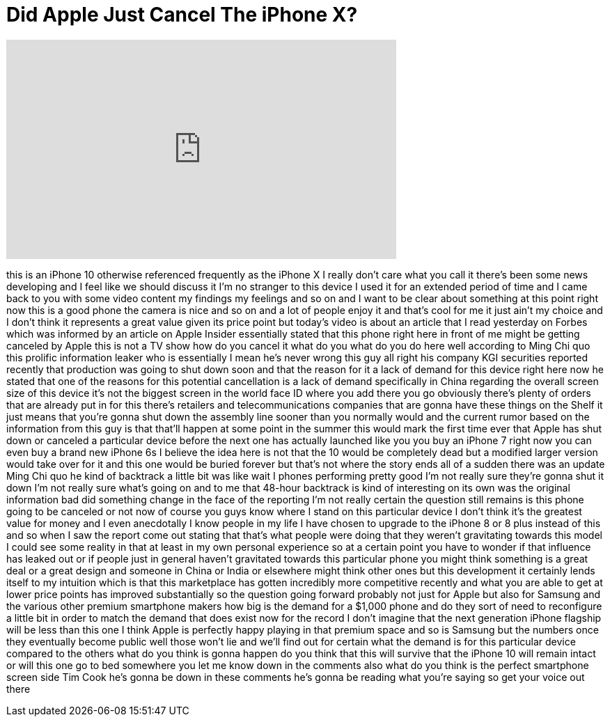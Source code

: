 = Did Apple Just Cancel The iPhone X?
:published_at: 2018-01-24
:hp-alt-title: Did Apple Just Cancel The iPhone X?
:hp-image: https://i.ytimg.com/vi/SKd4xML-fV4/maxresdefault.jpg


++++
<iframe width="560" height="315" src="https://www.youtube.com/embed/SKd4xML-fV4?rel=0" frameborder="0" allow="autoplay; encrypted-media" allowfullscreen></iframe>
++++

this is an iPhone 10 otherwise
referenced frequently as the iPhone X I
really don't care what you call it
there's been some news developing and I
feel like we should discuss it I'm no
stranger to this device I used it for an
extended period of time and I came back
to you with some video content my
findings my feelings and so on and I
want to be clear about something at this
point right now this is a good phone the
camera is nice and so on and a lot of
people enjoy it and that's cool for me
it just ain't my choice and I don't
think it represents a great value given
its price point but today's video is
about an article that I read yesterday
on Forbes which was informed by an
article on Apple Insider essentially
stated that this phone right here in
front of me
might be getting canceled by Apple this
is not a TV show how do you cancel it
what do you what do you do here
well according to Ming Chi quo this
prolific information leaker who is
essentially I mean he's never wrong this
guy all right
his company KGI securities reported
recently that production was going to
shut down soon and that the reason for
it a lack of demand for this device
right here now he stated that one of the
reasons for this potential cancellation
is a lack of demand specifically in
China regarding the overall screen size
of this device it's not the biggest
screen in the world face ID where you
add there you go obviously there's
plenty of orders that are already put in
for this there's retailers and
telecommunications companies that are
gonna have these things on the Shelf it
just means that you're gonna shut down
the assembly line sooner than you
normally would and the current rumor
based on the information from this guy
is that that'll happen at some point in
the summer this would mark the first
time ever that Apple has shut down or
canceled a particular device before the
next one has actually launched like you
you buy an iPhone 7 right now you can
even buy a brand new iPhone 6s I believe
the idea here is not that the 10 would
be completely dead but a modified larger
version would take over for it and this
one would be buried forever but that's
not where the story ends all of a sudden
there was an update Ming Chi quo he kind
of backtrack
a little bit was like wait I phones
performing pretty good I'm not really
sure they're gonna shut it down I'm not
really sure what's going on and to me
that 48-hour backtrack is kind of
interesting on its own was the original
information bad did something change in
the face of the reporting I'm not really
certain the question still remains is
this phone going to be canceled or not
now of course you guys know where I
stand on this particular device I don't
think it's the greatest value for money
and I even anecdotally I know people in
my life I have chosen to upgrade to the
iPhone 8 or 8 plus instead of this and
so when I saw the report come out
stating that that's what people were
doing that they weren't gravitating
towards this model I could see some
reality in that at least in my own
personal experience so at a certain
point you have to wonder if that
influence has leaked out or if people
just in general haven't gravitated
towards this particular phone you might
think something is a great deal or a
great design and someone in China or
India or elsewhere might think other
ones but this development it certainly
lends itself to my intuition which is
that this marketplace has gotten
incredibly more competitive recently and
what you are able to get at lower price
points has improved substantially so the
question going forward probably not just
for Apple but also for Samsung and the
various other premium smartphone makers
how big is the demand for a $1,000 phone
and do they sort of need to reconfigure
a little bit in order to match the
demand that does exist now for the
record I don't imagine that the next
generation iPhone flagship will be less
than this one I think Apple is perfectly
happy playing in that premium space and
so is Samsung but the numbers once they
eventually become public well those
won't lie and we'll find out for certain
what the demand is for this particular
device compared to the others what do
you think is gonna happen do you think
that this will survive that the iPhone
10 will remain intact or will this one
go to bed somewhere you let me know down
in the comments also what do you think
is the perfect smartphone screen side
Tim Cook he's gonna be down in these
comments he's gonna be reading what
you're saying
so get your voice out there